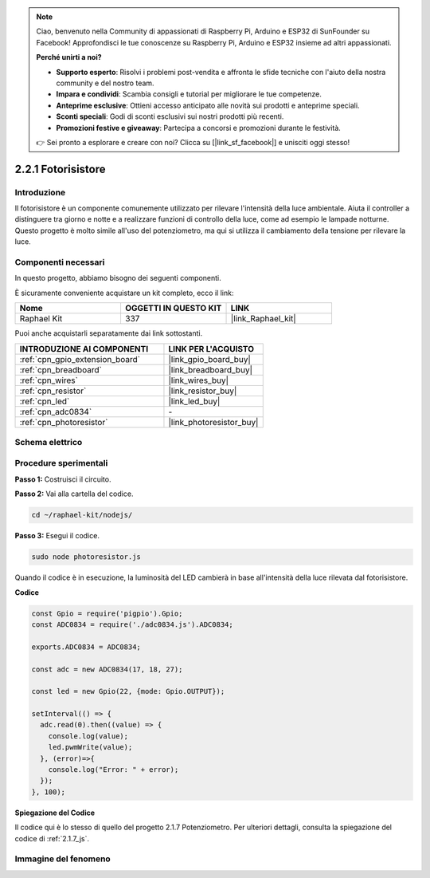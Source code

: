 .. note::

    Ciao, benvenuto nella Community di appassionati di Raspberry Pi, Arduino e ESP32 di SunFounder su Facebook! Approfondisci le tue conoscenze su Raspberry Pi, Arduino e ESP32 insieme ad altri appassionati.

    **Perché unirti a noi?**

    - **Supporto esperto**: Risolvi i problemi post-vendita e affronta le sfide tecniche con l'aiuto della nostra community e del nostro team.
    - **Impara e condividi**: Scambia consigli e tutorial per migliorare le tue competenze.
    - **Anteprime esclusive**: Ottieni accesso anticipato alle novità sui prodotti e anteprime speciali.
    - **Sconti speciali**: Godi di sconti esclusivi sui nostri prodotti più recenti.
    - **Promozioni festive e giveaway**: Partecipa a concorsi e promozioni durante le festività.

    👉 Sei pronto a esplorare e creare con noi? Clicca su [|link_sf_facebook|] e unisciti oggi stesso!

.. _2.2.1_js:

2.2.1 Fotorisistore
===========================

Introduzione
--------------

Il fotorisistore è un componente comunemente utilizzato per rilevare l'intensità 
della luce ambientale. Aiuta il controller a distinguere tra giorno e notte e a 
realizzare funzioni di controllo della luce, come ad esempio le lampade notturne. 
Questo progetto è molto simile all'uso del potenziometro, ma qui si utilizza il 
cambiamento della tensione per rilevare la luce.

Componenti necessari
-------------------------

In questo progetto, abbiamo bisogno dei seguenti componenti.

.. image:: ../img/list_2.2.1_photoresistor.png

È sicuramente conveniente acquistare un kit completo, ecco il link:

.. list-table::
    :widths: 20 20 20
    :header-rows: 1

    *   - Nome	
        - OGGETTI IN QUESTO KIT
        - LINK
    *   - Raphael Kit
        - 337
        - |link_Raphael_kit|

Puoi anche acquistarli separatamente dai link sottostanti.

.. list-table::
    :widths: 30 20
    :header-rows: 1

    *   - INTRODUZIONE AI COMPONENTI
        - LINK PER L'ACQUISTO

    *   - :ref:`cpn_gpio_extension_board`
        - |link_gpio_board_buy|
    *   - :ref:`cpn_breadboard`
        - |link_breadboard_buy|
    *   - :ref:`cpn_wires`
        - |link_wires_buy|
    *   - :ref:`cpn_resistor`
        - |link_resistor_buy|
    *   - :ref:`cpn_led`
        - |link_led_buy|
    *   - :ref:`cpn_adc0834`
        - \-
    *   - :ref:`cpn_photoresistor`
        - |link_photoresistor_buy|

Schema elettrico
--------------------

.. image:: ../img/image321.png


.. image:: ../img/image322.png


Procedure sperimentali
-------------------------

**Passo 1:** Costruisci il circuito.

.. image:: ../img/image198.png

**Passo 2:** Vai alla cartella del codice.

.. raw:: html

   <run></run>

.. code-block:: 

    cd ~/raphael-kit/nodejs/

**Passo 3:** Esegui il codice.

.. raw:: html

   <run></run>

.. code-block:: 

    sudo node photoresistor.js

Quando il codice è in esecuzione, 
la luminosità del LED cambierà in base all'intensità della luce rilevata dal fotorisistore.

**Codice**

.. code-block:: js

    const Gpio = require('pigpio').Gpio;
    const ADC0834 = require('./adc0834.js').ADC0834;

    exports.ADC0834 = ADC0834;

    const adc = new ADC0834(17, 18, 27);

    const led = new Gpio(22, {mode: Gpio.OUTPUT});

    setInterval(() => {
      adc.read(0).then((value) => {
        console.log(value);
        led.pwmWrite(value);
      }, (error)=>{
        console.log("Error: " + error);
      });
    }, 100);


**Spiegazione del Codice**

Il codice qui è lo stesso di quello del progetto 2.1.7 Potenziometro. 
Per ulteriori dettagli, consulta la spiegazione del codice di :ref:`2.1.7_js`.

Immagine del fenomeno
---------------------------

.. image:: ../img/image199.jpeg

